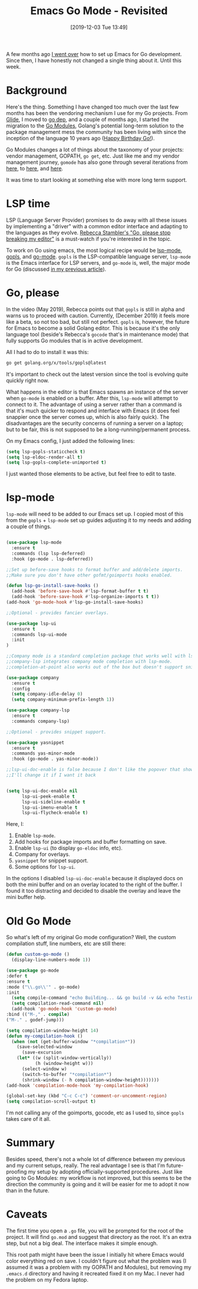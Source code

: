 #+BLOG: arenzanaorg
#+POSTID: 403
#+ORG2BLOG:
#+DATE: [2019-12-03 Tue 13:49]
#+OPTIONS: toc:nil num:nil todo:nil pri:nil tags:nil ^:nil
#+CATEGORY: emacs
#+TAGS[]: emacs golang tech
#+DESCRIPTION:
#+TITLE: Emacs Go Mode - Revisited

A few months ago [[https://arenzana.org/2019/01/emacs-go-mode/][I went over]] how to set up Emacs for Go development. Since then, I have honestly not changed a single thing about it. Until this week.

* Background

Here's the thing. Something I have changed too much over the last few months has been the vendoring mechanism I use for my Go projects. From [[https://github.com/Masterminds/glide][Glide]], I moved to [[https://github.com/golang/dep][go dep]], and a couple of months ago, I started the migration to the [[https://github.com/golang/go/wiki/Modules][Go Modules]], Golang's potential long-term solution to the package management mess the community has been living with since the inception of the language 10 years ago ([[https://blog.golang.org/10years][Happy Birthday Go!]]).

Go Modules changes a lot of things about the taxonomy of your projects: vendor management, GOPATH, ~go get~, etc. Just like me and my vendor management journey, ~gomode~ has also gone through several iterations from [[https://github.com/nsf/gocode][here]], to [[https://github.com/mdempsky/gocode][here]], and [[https://github.com/stamblerre/gocode][here]].

It was time to start looking at something else with more long term support.

* LSP time

LSP (Language Server Provider) promises to do away with all these issues by implementing a "driver" with a common editor interface and adapting to the languages as they evolve. [[https://www.youtube.com/watch?v=5Re6BHEOT_k][Rebecca Stambler's "Go, please stop breaking my editor"]] is a must-watch if you're interested in the topic.

To work on Go using emacs, the most logical recipe would be [[https://github.com/emacs-lsp/lsp-mode][lsp-mode]], [[https://github.com/golang/tools/blob/master/gopls/README.md][gopls]], and [[https://github.com/dominikh/go-mode.el][go-mode]]. ~gopls~ is the LSP-compatible language server, ~lsp-mode~ is the Emacs interface for LSP servers, and ~go-mode~ is, well, the major mode for Go (discussed [[https://arenzana.org/2019/01/emacs-go-mode/][in my previous article]]).

* Go, please

In the video (May 2019), Rebecca points out that ~gopls~ is still in alpha and warns us to proceed with caution. Currently, (December 2019) it feels more like a beta, so not too bad, but still not perfect. ~gopls~ is, however, the future for Emacs to become a solid Golang editor. This is because it's the only language tool (beside's Rebecca's ~gocode~ that's in maintenance mode) that fully supports Go modules that is in active development.

All I had to do to install it was this:
#+BEGIN_SRC bash
go get golang.org/x/tools/gopls@latest
#+END_SRC

It's important to check out the latest version since the tool is evolving quite quickly right now.

What happens in the editor is that Emacs spawns an instance of the server when ~go-mode~ is enabled on a buffer. After this, ~lsp-mode~ will attempt to connect to it. The advantage of using a server rather than a command is that it's much quicker to respond and interface with Emacs (it does feel snappier once the server comes up, which is also fairly quick). The disadvantages are the security concerns of running a server on a laptop; but to be fair, this is not supposed to be a long-running/permanent process.

On my Emacs config, I just added the following lines:

#+BEGIN_SRC emacs-lisp
(setq lsp-gopls-staticcheck t)
(setq lsp-eldoc-render-all t)
(setq lsp-gopls-complete-unimported t)
#+END_SRC

I just wanted those elements to be active, but feel free to edit to taste.

* lsp-mode

~lsp-mode~ will need to be added to our Emacs set up. I copied most of this from the ~gopls~ + ~lsp-mode~ set up guides adjusting it to my needs and adding a couple of things.

#+BEGIN_SRC emacs-lisp

(use-package lsp-mode
  :ensure t
  :commands (lsp lsp-deferred)
  :hook (go-mode . lsp-deferred))

;;Set up before-save hooks to format buffer and add/delete imports.
;;Make sure you don't have other gofmt/goimports hooks enabled.

(defun lsp-go-install-save-hooks ()
  (add-hook 'before-save-hook #'lsp-format-buffer t t)
  (add-hook 'before-save-hook #'lsp-organize-imports t t))
(add-hook 'go-mode-hook #'lsp-go-install-save-hooks)

;;Optional - provides fancier overlays.

(use-package lsp-ui
  :ensure t
  :commands lsp-ui-mode
  :init
)

;;Company mode is a standard completion package that works well with lsp-mode.
;;company-lsp integrates company mode completion with lsp-mode.
;;completion-at-point also works out of the box but doesn't support snippets.

(use-package company
  :ensure t
  :config
  (setq company-idle-delay 0)
  (setq company-minimum-prefix-length 1))

(use-package company-lsp
  :ensure t
  :commands company-lsp)

;;Optional - provides snippet support.

(use-package yasnippet
  :ensure t
  :commands yas-minor-mode
  :hook (go-mode . yas-minor-mode))

;;lsp-ui-doc-enable is false because I don't like the popover that shows up on the right
;;I'll change it if I want it back


(setq lsp-ui-doc-enable nil
      lsp-ui-peek-enable t
      lsp-ui-sideline-enable t
      lsp-ui-imenu-enable t
      lsp-ui-flycheck-enable t)

#+END_SRC

Here, I:
1) Enable ~lsp-mode~.
2) Add hooks for package imports and buffer formatting on save.
3) Enable ~lsp-ui~ (to display ~go-eldoc~ info, etc).
4) Company for overlays.
5) ~yasnippet~ for snippet support.
6) Some options for ~lsp-ui~.

In the options I disabled ~lsp-ui-doc-enable~ because it displayed docs on both the mini buffer and on an overlay located to the right of the buffer. I found it too distracting and decided to disable the overlay and leave the mini buffer help.

* Old Go Mode

So what's left of my original Go mode configuration? Well, the custom compilation stuff, line numbers, etc are still there:

#+BEGIN_SRC emacs-lisp
(defun custom-go-mode ()
  (display-line-numbers-mode 1))

(use-package go-mode
:defer t
:ensure t
:mode ("\\.go\\'" . go-mode)
:init
  (setq compile-command "echo Building... && go build -v && echo Testing... && go test -v && echo Linter... && golint")  
  (setq compilation-read-command nil)
  (add-hook 'go-mode-hook 'custom-go-mode)
:bind (("M-," . compile)
("M-." . godef-jump)))

(setq compilation-window-height 14)
(defun my-compilation-hook ()
  (when (not (get-buffer-window "*compilation*"))
    (save-selected-window
      (save-excursion
	(let* ((w (split-window-vertically))
	       (h (window-height w)))
	  (select-window w)
	  (switch-to-buffer "*compilation*")
	  (shrink-window (- h compilation-window-height)))))))
(add-hook 'compilation-mode-hook 'my-compilation-hook)

(global-set-key (kbd "C-c C-c") 'comment-or-uncomment-region)
(setq compilation-scroll-output t)
#+END_SRC

I'm not calling any of the goimports, gocode, etc as I used to, since ~gopls~ takes care of it all.

* Summary

Besides speed, there's not a whole lot of difference between my previous and my current setups, really. The real advantage I see is that I'm future-proofing my setup by adopting officially-supported procedures. Just like going to Go Modules: my workflow is not improved, but this seems to be the direction the community is going and it will be easier for me to adopt it now than in the future.

* Caveats

The first time you open a ~.go~ file, you will be prompted for the root of the project. It will find ~go.mod~ and suggest that directory as the root. It's an extra step, but not a big deal. The interface makes it simple enough.

This root path might have been the issue I initially hit where Emacs would color everything red on save. I couldn't figure out what the problem was (I assumed it was a problem with my GOPATH and Modules), but removing my ~.emacs.d~ directory and having it recreated fixed it on my Mac. I never had the problem on my Fedora laptop.

